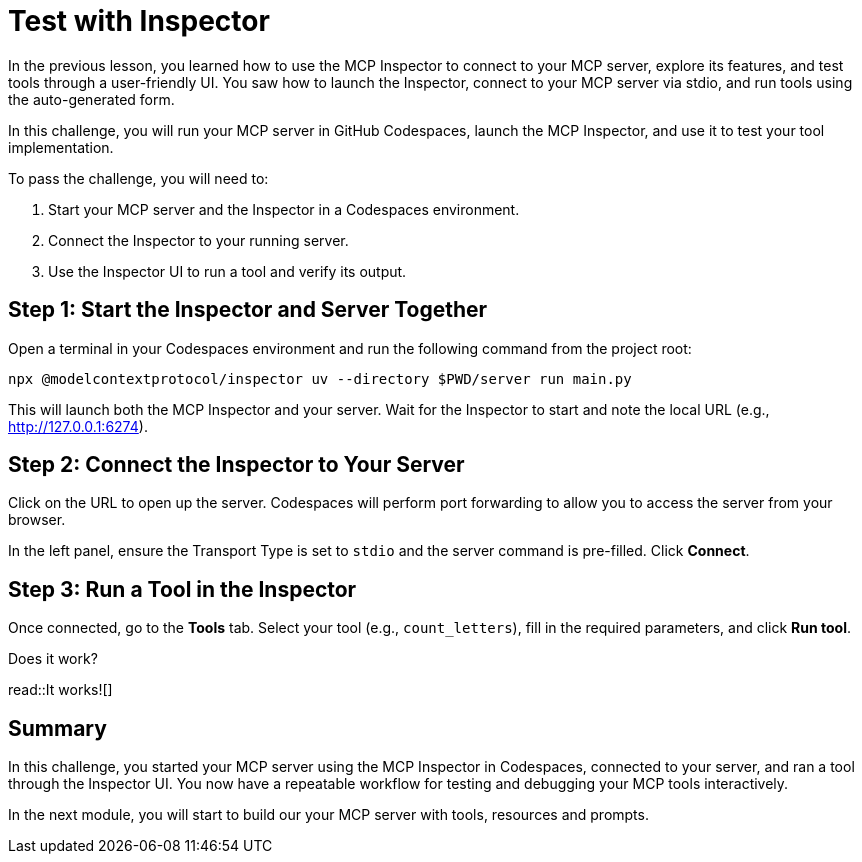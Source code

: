 = Test with Inspector
:type: challenge
:order: 5

In the previous lesson, you learned how to use the MCP Inspector to connect to your MCP server, explore its features, and test tools through a user-friendly UI. You saw how to launch the Inspector, connect to your MCP server via stdio, and run tools using the auto-generated form.

In this challenge, you will run your MCP server in GitHub Codespaces, launch the MCP Inspector, and use it to test your tool implementation.

To pass the challenge, you will need to:

1. Start your MCP server and the Inspector in a Codespaces environment.
2. Connect the Inspector to your running server.
3. Use the Inspector UI to run a tool and verify its output.

== Step 1: Start the Inspector and Server Together

Open a terminal in your Codespaces environment and run the following command from the project root:

[source,shell]
----
npx @modelcontextprotocol/inspector uv --directory $PWD/server run main.py
----

This will launch both the MCP Inspector and your server. Wait for the Inspector to start and note the local URL (e.g., http://127.0.0.1:6274).


== Step 2: Connect the Inspector to Your Server

Click on the URL to open up the server.
Codespaces will perform port forwarding to allow you to access the server from your browser.

In the left panel, ensure the Transport Type is set to `stdio` and the server command is pre-filled. Click **Connect**.


== Step 3: Run a Tool in the Inspector

Once connected, go to the **Tools** tab. Select your tool (e.g., `count_letters`), fill in the required parameters, and click **Run tool**. 

Does it work?

read::It works![]

[.summary]
== Summary

In this challenge, you started your MCP server using the MCP Inspector in Codespaces, connected to your server, and ran a tool through the Inspector UI. You now have a repeatable workflow for testing and debugging your MCP tools interactively. 

In the next module, you will start to build our your MCP server with tools, resources and prompts.
